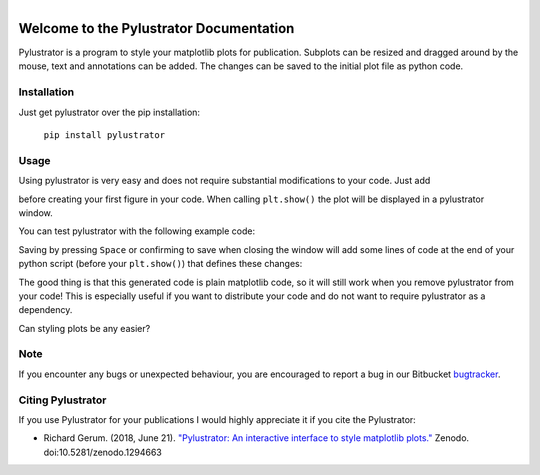 
.. figure:: images/logo.png
    :align: left

Welcome to the Pylustrator Documentation
========================================

Pylustrator is a program to style your matplotlib plots for publication. Subplots can be resized and dragged around by
the mouse, text and annotations can be added. The changes can be saved to the initial plot file as python code.

.. raw:: html

    <div style="clear:both"></div>
    <hr>

Installation
------------

Just get pylustrator over the pip installation:

    ``pip install pylustrator``

Usage
-----

Using pylustrator is very easy and does not require substantial modifications to your code. Just add

.. code-block:: python
    :linenos:

    import pylustrator
    pylustrator.start()

before creating your first figure in your code. When calling ``plt.show()`` the plot will be displayed in a pylustrator
window.

You can test pylustrator with the following example code:

.. code-block:: python
    :linenos:

    # import matplotlib and numpy as usual
    import matplotlib.pyplot as plt
    import numpy as np

    # now import pylustrator
    import pylustrator

    # activate pylustrator
    pylustrator.start()

    # some test data
    x = np.arange(100)
    y1 = plt.plot(x, x**2)
    y2 = plt.plot(x, 0.5*x**2+x)

    # create a plot
    plt.subplot(121)
    plt.plot(x, y1)

    # create another plot
    plt.subplot(122)
    plt.plot(x, x**3)

    # show the plot in a pylustrator window
    plt.show()

Saving by pressing ``Space`` or confirming to save when closing the window will add some lines of code at the end of your
python script (before your ``plt.show()``) that defines these changes:

.. code-block:: python
    :linenos:

    #% start: automatic generated code from pylustrator
    fig = plt.figure(1)
    fig.ax_dict = {ax.get_label(): ax for ax in fig.axes}
    fig.set_size_inches(8.000000/2.54, 8.000000/2.54, forward=True)
    fig.axes[0].set_position([0.191879, 0.148168, 0.798133, 0.742010])
    fig.axes[0].set_xlabel("data x")
    fig.axes[0].set_ylabel("data y")
    fig.axes[1].set_position([0.375743, 0.603616, 0.339534, 0.248372])
    fig.axes[1].set_xlabel("data x")
    fig.axes[1].set_ylabel("data y")
    fig.axes[1].set_ylim(-40.0, 90.0)
    #% end: automatic generated code from pylustrator

The good thing is that this generated code is plain matplotlib code, so it will still work when you remove pylustrator
from your code! This is especially useful if you want to distribute your code and do not want to require pylustrator as
a dependency.

Can styling plots be any easier?

Note
----

If you encounter any bugs or unexpected behaviour, you are encouraged to report a bug in our
Bitbucket `bugtracker <https://bitbucket.org/fabry_biophysics/pylustrator/issues?status=new&status=open>`_.


Citing Pylustrator
------------------

If you use Pylustrator for your publications I would highly appreciate it if you cite the Pylustrator:

* Richard Gerum. (2018, June 21). `"Pylustrator: An interactive interface to style matplotlib plots." <https://zenodo.org/record/1294663>`_ Zenodo. doi:10.5281/zenodo.1294663
